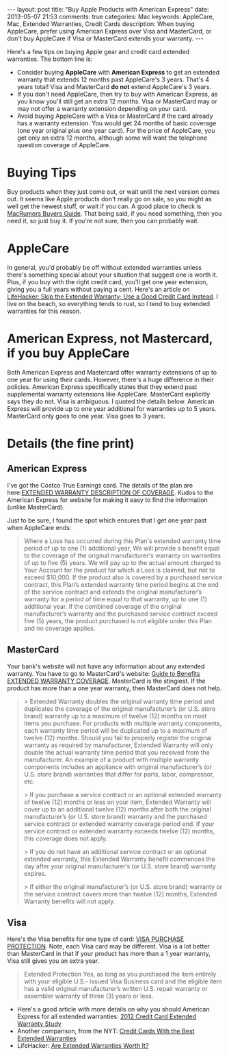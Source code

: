 #+BEGIN_HTML
---
layout: post
title: "Buy Apple Products with American Express"
date: 2013-05-07 21:53
comments: true
categories: Mac
keywords: AppleCare, Mac, Extended Warranties, Credit Cards
description: When buying AppleCare, prefer using American Express over Visa and MasterCard, or don't buy AppleCare if Visa or MasterCard extends your warranty.
---
#+END_HTML

Here's a few tips on buying Apple gear and credit card extended warranties. The
bottom line is:
+ Consider buying *AppleCare* with *American Express* to get an extended warranty that
  extends 12 months past AppleCare's 3 years. That's 4 years total! Visa and
  MasterCard *do not* extend AppleCare's 3 years.
+ If you don't need AppleCare, then try to buy with American Express, as you know you'll
  still get an extra 12 months. Visa or MasterCard may or may not offer a
  warranty extension depending on your card.
+ Avoid buying AppleCare with a Visa or MasterCard if the card already has a
  warranty extension. You would get 24 months of basic coverage (one year
  original plus one year card). For the price of AppleCare, you get only an
  extra 12 months, although some will want the telephone question coverage of
  AppleCare.
  
#+begin_html
<!-- more -->
#+end_html

* Buying Tips
Buy products when they just come out, or wait until the next version comes out.
It seems like Apple products don't really go on sale, so you might as well get
the newest stuff, or wait if you can. A good place to check is [[http://buyersguide.macrumors.com/][MacRumors Buyers
Guide]]. That being said, if you need something, then you need it, so just buy
it. If you're not sure, then you can probably wait.

* AppleCare
In general, you'd probably be off without extended warranties unless there's
something special about your situation that suggest one is worth it. Plus, if
you buy with the right credit card, you'll get one year extension, giving you a
full years without paying a cent. Here's an article on [[http://lifehacker.com/5697141/skip-the-extended-warranty-use-a-good-credit-card-instead][LifeHacker: Skip the
Extended Warranty; Use a Good Credit Card Instead]]. I live on the beach, so
everything tends to rust, so I tend to buy extended warranties for this reason.

* American Express, not Mastercard, if you buy AppleCare
Both American Express and Mastercard offer warranty extensions of up to one year for using
their cards. However, there's a huge difference in their policies. American Express
specifically states that they extend past supplemental warranty extensions like
AppleCare. MasterCard explicitly says they do not. Visa is ambiguous. I quoted
the details below. American Express will provide up to one year additional for warranties
up to 5 years. MasterCard only goes to one year. Visa goes to 3 years.


* Details (the fine print)
** American Express
I've got the Costco True Earnings card. The details of the plan are
here:[[http://www.americanexpress.com/us/content/pdf/card-benefits/TrueEarningsCardfromCostcoandAmericanExpress/EW-DOC-CCSG.pdf][EXTENDED WARRANTY DESCRIPTION OF COVERAGE]]. Kudos to the American Express for website
for making it easy to find the information (unlike MasterCard).

Just to be sure, I found the spot which ensures that I get one year past when
AppleCare ends:

#+begin_quote
Where a Loss has occurred during this Plan's extended warranty time period of up
to one (1) additional year, We will provide a benefit equal to the coverage of
the original manufacturer's warranty on warranties of up to five (5) years. We
will pay up to the actual amount charged to Your Account for the product for
which a Loss is claimed, but not to exceed $10,000. If the product also is
covered by a purchased service contract, this Plan’s extended warranty time
period begins at the end of the service contract and extends the original
manufacturer’s warranty for a period of time equal to that warranty, up to one
(1) additional year. If the combined coverage of the original manufacturer’s
warranty and the purchased service contract exceed five (5) years, the product
purchased is not eligible under this Plan and no coverage applies.
#+end_quote


** MasterCard
Your bank's website will not have any information about any extended warranty.
You have to go to MasterCard's website: [[http://www.mastercard.com/us/personal/en/cardholderservices/guidetobenefits/pdf/489247_extended_warranty_v2.pdf][Guide to Benefits EXTENDED WARRANTY
COVERAGE]]. MasterCard is the stingiest. If the product has more than a one year
warranty, then MasterCard does not help.

#+begin_quote
> Extended Warranty doubles the original warranty time period and duplicates the coverage of
the original manufacturer’s (or U.S. store brand) warranty up to a maximum of twelve (12)
months on most items you purchase. For products with multiple warranty components,
each warranty time period will be duplicated up to a maximum of twelve (12) months.
Should you fail to properly register the original warranty as required by manufacturer,
Extended Warranty will only double the actual warranty time period that you received from
the manufacturer. An example of a product with multiple warranty components includes an
appliance with original manufacturer’s (or U.S. store brand) warranties that differ for parts,
labor, compressor, etc.

> If you purchase a service contract or an optional extended warranty of twelve (12) months
or less on your item, Extended Warranty will cover up to an additional twelve (12) months
after both the original manufacturer’s (or U.S. store brand) warranty and the purchased
service contract or extended warranty coverage period end. If your service contract or
extended warranty exceeds twelve (12) months, this coverage does not apply.

> If you do not have an additional service contract or an optional extended warranty, this
Extended Warranty benefit commences the day after your original manufacturer’s (or U.S.
store brand) warranty expires.

> If either the original manufacturer’s (or U.S. store brand) warranty or the service contract
covers more than twelve (12) months, Extended Warranty benefits will not apply.
#+end_quote

** Visa
Here's the Visa benefits for one type of card: [[http://usa.visa.com/business/why-pay-with-visa/security-benefits/bft-purchase-security.html][VISA PURCHASE PROTECTION]]. Note,
each Visa card may be different. Visa is a lot better than MasterCard in that
if your product has more than a 1 year warranty, Visa still gives you an extra
year.

#+begin_quote
Extended Protection Yes, as long as you purchased the item entirely with your
eligible U.S.- issued Visa Business card and the eligible item has a valid
original manufacturer’s written U.S. repair warranty or assembler warranty of
three (3) years or less.
#+end_quote




+ Here's a good article with more details on why you should American Express for all
  extended warranties: [[http://www.cardhub.com/edu/credit-card-extended-warranty-study/][2012 Credit Card Extended Warranty Study]]
+ Another comparison, from the NYT: [[http://bucks.blogs.nytimes.com/2012/08/01/credit-cards-with-the-best-extended-warranties/][Credit Cards With the Best Extended Warranties]]
+ LifeHacker: [[http://lifehacker.com/5871487/are-extended-warranties-worth-it][Are Extended Warranties Worth It?]]
